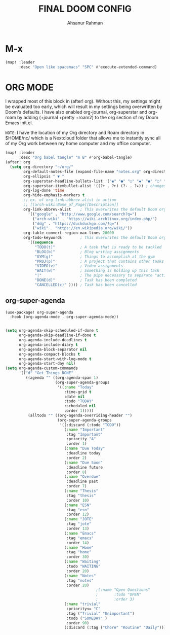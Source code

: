 #+TITLE: FINAL DOOM CONFIG
#+AUTHOR: Ahsanur Rahman
#+DESCRIPTION: This configuration is minimal and need-only based.
#+STARTUP: overview


* M-x

#+begin_src emacs-lisp
(map! :leader
      :desc "Open like spacemacs" "SPC" #'execute-extended-command)
#+end_src


* ORG MODE

I wrapped most of this block in (after! org).  Without this, my settings might be evaluated too early, which will result in my settings being overwritten by Doom's defaults.  I have also enabled org-journal, org-superstar and org-roam by adding (+journal +pretty +roam2) to the org section of my Doom Emacs init.el.

=NOTE=: I have the location of my Org directory and Roam directory in $HOME/nc/ which is a Nextcloud folder that allows me to instantly sync all of my Org work between my home computer and my office computer.

#+BEGIN_SRC emacs-lisp
(map! :leader
      :desc "Org babel tangle" "m B" #'org-babel-tangle)
(after! org
  (setq org-directory "~/org/"
        org-default-notes-file (expand-file-name "notes.org" org-directory)
        org-ellipsis " ▼ "
        org-superstar-headline-bullets-list '("◉" "●" "○" "◆" "●" "○" "◆")
        org-superstar-itembullet-alist '((?+ . ?➤) (?- . ?✦)) ; changes +/- symbols in item lists
        org-log-done 'time
        org-hide-emphasis-markers t
        ;; ex. of org-link-abbrev-alist in action
        ;; [[arch-wiki:Name_of_Page][Description]]
        org-link-abbrev-alist    ; This overwrites the default Doom org-link-abbrev-list
          '(("google" . "http://www.google.com/search?q=")
            ("arch-wiki" . "https://wiki.archlinux.org/index.php/")
            ("ddg" . "https://duckduckgo.com/?q=")
            ("wiki" . "https://en.wikipedia.org/wiki/"))
        org-table-convert-region-max-lines 20000
        org-todo-keywords        ; This overwrites the default Doom org-todo-keywords
          '((sequence
             "TODO(t)"           ; A task that is ready to be tackled
             "BLOG(b)"           ; Blog writing assignments
             "GYM(g)"            ; Things to accomplish at the gym
             "PROJ(p)"           ; A project that contains other tasks
             "VIDEO(v)"          ; Video assignments
             "WAIT(w)"           ; Something is holding up this task
             "|"                 ; The pipe necessary to separate "active" states and "inactive" states
             "DONE(d)"           ; Task has been completed
             "CANCELLED(c)" )))) ; Task has been cancelled
#+END_SRC

** org-super-agenda

#+begin_src emacs-lisp
(use-package! org-super-agenda
  :hook (org-agenda-mode . org-super-agenda-mode))


(setq org-agenda-skip-scheduled-if-done t
      org-agenda-skip-deadline-if-done t
      org-agenda-include-deadlines t
      org-agenda-include-diary t
      org-agenda-block-separator nil
      org-agenda-compact-blocks t
      org-agenda-start-with-log-mode t
      org-agenda-start-day nil)
(setq org-agenda-custom-commands
      '(("d" "Get Things DONE"
         ((agenda "" ((org-agenda-span 1)
                      (org-super-agenda-groups
                       '((:name "Today"
                          :time-grid t
                          :date nil
                          :todo "TODAY"
                          :scheduled nil
                          :order 1)))))
          (alltodo "" ((org-agenda-overriding-header "")
                       (org-super-agenda-groups
                        '((:discard (:todo "TODO"))
                          (:name "Important"
                           :tag "Important"
                           :priority "A"
                           :order 1)
                          (:name "Due Today"
                           :deadline today
                           :order 2)
                          (:name "Due Soon"
                           :deadline future
                           :order 8)
                          (:name "Overdue"
                           :deadline past
                           :order 7)
                          (:name "Thesis"
                           :tag "thesis"
                           :order 10)
                          (:name "ESN"
                           :tag "esn"
                           :order 12)
                          (:name "JOTE"
                           :tag "jote"
                           :order 13)
                          (:name "Emacs"
                           :tag "emacs"
                           :order 14)
                          (:name "Home"
                           :tag "home"
                           :order 30)
                          (:name "Waiting"
                           :todo "WAITING"
                           :order 20)
                          (:name "Notes"
                           :tag "notes"
                           :order 20)
                                        ;(:name "Open Questions"
                                        ;       :todo "OPEN"
                                        ;       :order 3)
                          (:name "trivial"
                           :priority<= "C"
                           :tag ("Trivial" "Unimportant")
                           :todo ("SOMEDAY" )
                           :order 90)
                          (:discard (:tag ("Chore" "Routine" "Daily")))))))))))

#+end_src

